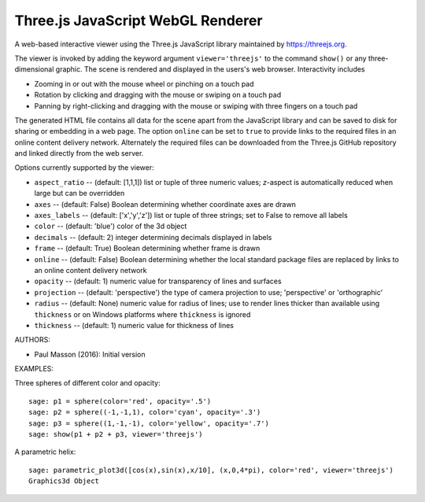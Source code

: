 
==================================
Three.js JavaScript WebGL Renderer
==================================

A web-based interactive viewer using the Three.js JavaScript library maintained
by https://threejs.org.

The viewer is invoked by adding the keyword argument ``viewer='threejs'`` to the command 
``show()`` or any three-dimensional graphic. The scene is rendered and displayed
in the users's web browser. Interactivity includes

- Zooming in or out with the mouse wheel or pinching on a touch pad

- Rotation by clicking and dragging with the mouse or swiping on a touch pad

- Panning by right-clicking and dragging with the mouse or swiping with three fingers
  on a touch pad

The generated HTML file contains all data for the scene apart from the JavaScript library
and can be saved to disk for sharing or embedding in a web page. The option ``online``
can be set to ``true`` to provide links to the required files in an online content delivery
network. Alternately the required files can be downloaded from the Three.js GitHub repository
and linked directly from the web server.

Options currently supported by the viewer:

- ``aspect_ratio`` -- (default: [1,1,1]) list or tuple of three numeric
  values; `z`-aspect is automatically reduced when large but can be overridden

- ``axes`` -- (default: False) Boolean determining whether coordinate axes are drawn

- ``axes_labels`` -- (default: ['x','y','z']) list or tuple of three strings;
  set to False to remove all labels

- ``color`` -- (default: 'blue') color of the 3d object

- ``decimals`` -- (default: 2) integer determining decimals displayed in labels

- ``frame`` -- (default: True) Boolean determining whether frame is drawn

- ``online`` -- (default: False) Boolean determining whether the local standard package
  files are replaced by links to an online content delivery network

- ``opacity`` -- (default: 1) numeric value for transparency of lines and surfaces

- ``projection`` -- (default: 'perspective') the type of camera projection to use;
  'perspective' or 'orthographic'

- ``radius`` -- (default: None) numeric value for radius of lines; use to render
  lines thicker than available using ``thickness`` or on Windows platforms where
  ``thickness`` is ignored

- ``thickness`` -- (default: 1) numeric value for thickness of lines

AUTHORS:

- Paul Masson (2016): Initial version

EXAMPLES:

Three spheres of different color and opacity::

    sage: p1 = sphere(color='red', opacity='.5')
    sage: p2 = sphere((-1,-1,1), color='cyan', opacity='.3')
    sage: p3 = sphere((1,-1,-1), color='yellow', opacity='.7')
    sage: show(p1 + p2 + p3, viewer='threejs')

.. RAW:: html
    :file: threejs_examples/spheres.html

A parametric helix::

    sage: parametric_plot3d([cos(x),sin(x),x/10], (x,0,4*pi), color='red', viewer='threejs')
    Graphics3d Object

.. RAW:: html
    :file: threejs_examples/helix.html



.. RAW:: html

    <script>

    // iOS iframe auto-resize workaround

    if ( /(iPad|iPhone|iPod)/g.test( navigator.userAgent ) ) {

        var scenes = document.getElementsByTagName( 'iframe' );

        for ( var i=0 ; i < scenes.length ; i++ ) {

            scenes[i].style.width = getComputedStyle( scenes[i] ).width;
            scenes[i].style.height = getComputedStyle( scenes[i] ).height;
            scenes[i].setAttribute( 'scrolling', 'no' );

        }
    }

    </script>
